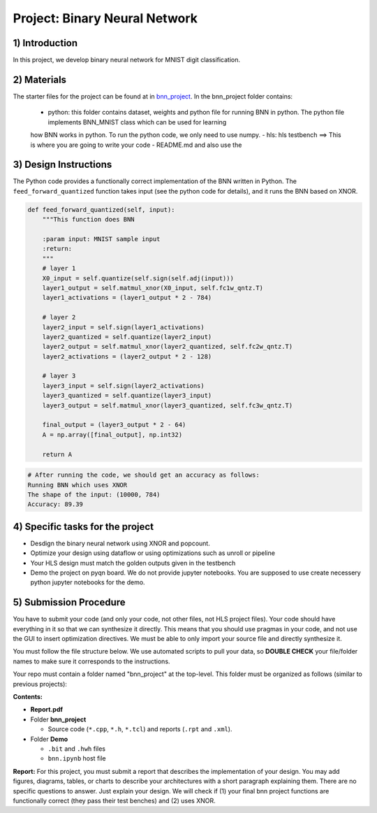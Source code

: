 .. FM_Receiver documentation master file, created by
   sphinx-quickstart on Sat Mar 23 13:02:50 2019.
   You can adapt this file completely to your liking, but it should at least
   contain the root `toctree` directive.

Project: Binary Neural Network 
=========================

1) Introduction
---------------
In this project, we develop binary neural network for MNIST digit classification. 

2) Materials
------------
The starter files for the project can be found at in `bnn_project <https://github.com/KastnerRG/Read_the_docs/tree/master/project_files/bnn_project.zip>`_.
In the bnn_project folder contains:
 - python: this folder contains dataset, weights and python file for running BNN in python. The python file implements BNN_MNIST class which can be used for learning
 how BNN works in python. To run the python code, we only need to use numpy.  
 - hls: hls testbench  ==> This is where you are going to write your code 
 - README.md and also use the 



3) Design Instructions
----------------------
The Python code provides a functionally correct implementation of the BNN written in Python.  The ``feed_forward_quantized`` function takes input (see the python code for details), 
and it runs the BNN based on XNOR. 

	
.. code-block :: python3

    def feed_forward_quantized(self, input):
        """This function does BNN

        :param input: MNIST sample input
        :return:
        """
        # layer 1
        X0_input = self.quantize(self.sign(self.adj(input)))
        layer1_output = self.matmul_xnor(X0_input, self.fc1w_qntz.T)
        layer1_activations = (layer1_output * 2 - 784)

        # layer 2
        layer2_input = self.sign(layer1_activations)
        layer2_quantized = self.quantize(layer2_input)
        layer2_output = self.matmul_xnor(layer2_quantized, self.fc2w_qntz.T)
        layer2_activations = (layer2_output * 2 - 128)

        # layer 3
        layer3_input = self.sign(layer2_activations)
        layer3_quantized = self.quantize(layer3_input)
        layer3_output = self.matmul_xnor(layer3_quantized, self.fc3w_qntz.T)

        final_output = (layer3_output * 2 - 64)
        A = np.array([final_output], np.int32)

        return A

.. code-block :: python3

	# After running the code, we should get an accuracy as follows: 
	Running BNN which uses XNOR
	The shape of the input: (10000, 784)
	Accuracy: 89.39

	

4) Specific tasks for the project
------------

* Desdign the binary neural network using XNOR and popcount.

* Optimize your design using dataflow or using optimizations such as unroll or pipeline 

* Your HLS design must match the golden outputs given in the testbench

* Demo the project on pyqn board. We do not provide jupyter notebooks. You are supposed to use create necessery python jupyter notebooks for the demo. 

  

5) Submission Procedure
-----------------------

You have to submit your code (and only your code, not other files, not HLS project files). Your code should have everything in it so that we can synthesize it directly. 
This means that you should use pragmas in your code, and not use the GUI to insert optimization directives. We must be able to only import your source file and directly synthesize it.

You must follow the file structure below. We use automated scripts to pull your data, so **DOUBLE CHECK** your file/folder names to make sure it corresponds to the instructions.

Your repo must contain a folder named "bnn_project" at the top-level. This folder must be organized as follows (similar to previous projects):

**Contents:**

* **Report.pdf**

* Folder **bnn_project**

  - Source code (``*.cpp``, ``*.h``, ``*.tcl``) and reports (``.rpt`` and ``.xml``).

* Folder **Demo**

  - ``.bit`` and ``.hwh`` files
  - ``bnn.ipynb`` host file

**Report:** For this project, you must submit a report that describes the implementation of your design. You may add figures, diagrams, tables, or charts to describe your 
architectures with a short paragraph explaining them. There are no specific questions to answer. Just explain your design. 
We will check if (1) your final bnn project functions are functionally correct (they pass their test benches) and (2) uses XNOR. 
